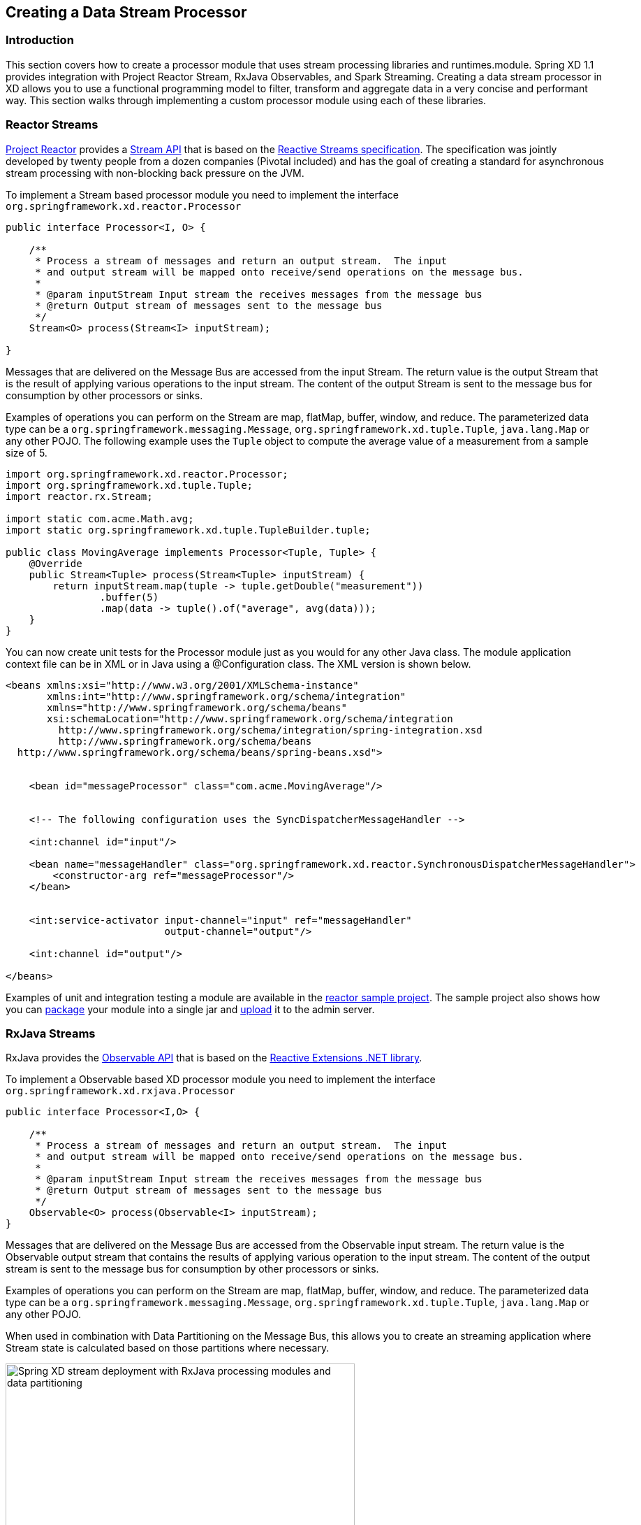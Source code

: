 [[creating-a-data-stream-processor-module]]
ifndef::env-github[]
== Creating a Data Stream Processor
endif::[]

=== Introduction
This section covers how to create a processor module that uses stream processing libraries and runtimes.module. Spring XD 1.1 provides integration with Project Reactor Stream, RxJava Observables, and Spark Streaming. Creating a data stream processor in XD allows you to use a functional programming model to filter, transform and aggregate data in a very concise and performant way.  This section walks through implementing a custom processor module using each of these libraries.

[[reactor-streams]]
=== Reactor Streams
https://github.com/reactor/reactor[Project Reactor] provides a https://reactor.github.io/docs/api/2.0.0.M2/reactor/rx/Stream.html[Stream API] that is based on the http://www.reactive-streams.org/[Reactive Streams specification]. The specification was jointly developed by twenty people from a dozen companies (Pivotal included) and has the goal of creating a standard for asynchronous stream processing with non-blocking back pressure on the JVM.  

To implement a Stream based processor module you need to implement the interface `org.springframework.xd.reactor.Processor`

[source,java]
----
public interface Processor<I, O> {

    /**
     * Process a stream of messages and return an output stream.  The input
     * and output stream will be mapped onto receive/send operations on the message bus.
     *
     * @param inputStream Input stream the receives messages from the message bus
     * @return Output stream of messages sent to the message bus
     */
    Stream<O> process(Stream<I> inputStream);

}
----

Messages that are delivered on the Message Bus are accessed from the input Stream.  The return value is the output Stream that is the result of applying various operations to the input stream.  The content of the output Stream is sent to the message bus for consumption by other processors or sinks.

Examples of operations you can perform on the Stream are map, flatMap, buffer, window, and reduce.  The parameterized data type can be a `org.springframework.messaging.Message`, `org.springframework.xd.tuple.Tuple`, `java.lang.Map` or any other POJO.  The following example uses the `Tuple` object to compute the average value of a measurement from a sample size of 5.

[source,java]
----
import org.springframework.xd.reactor.Processor;
import org.springframework.xd.tuple.Tuple;
import reactor.rx.Stream;

import static com.acme.Math.avg;
import static org.springframework.xd.tuple.TupleBuilder.tuple;

public class MovingAverage implements Processor<Tuple, Tuple> {
    @Override
    public Stream<Tuple> process(Stream<Tuple> inputStream) {
        return inputStream.map(tuple -> tuple.getDouble("measurement"))
                .buffer(5)
                .map(data -> tuple().of("average", avg(data)));
    }
}
----

You can now create unit tests for the Processor module just as you would for any other Java class.  The module application context file can be in XML or in Java using a @Configuration class.  The XML version is shown below.

[source,xml]
----
<beans xmlns:xsi="http://www.w3.org/2001/XMLSchema-instance"
       xmlns:int="http://www.springframework.org/schema/integration"
       xmlns="http://www.springframework.org/schema/beans"
       xsi:schemaLocation="http://www.springframework.org/schema/integration 
         http://www.springframework.org/schema/integration/spring-integration.xsd
         http://www.springframework.org/schema/beans 
  http://www.springframework.org/schema/beans/spring-beans.xsd">


    <bean id="messageProcessor" class="com.acme.MovingAverage"/>


    <!-- The following configuration uses the SyncDispatcherMessageHandler -->

    <int:channel id="input"/>

    <bean name="messageHandler" class="org.springframework.xd.reactor.SynchronousDispatcherMessageHandler">
        <constructor-arg ref="messageProcessor"/>
    </bean>


    <int:service-activator input-channel="input" ref="messageHandler"
                           output-channel="output"/>

    <int:channel id="output"/>

</beans>
----

Examples of unit and integration testing a module are available in the https://github.com/spring-projects/spring-xd-samples/tree/master/reactor-moving-average[reactor sample project].  The sample project also shows how you can https://github.com/spring-projects/spring-xd/wiki/Modules#module-packaging[package] your module into a single jar and https://github.com/spring-projects/spring-xd/wiki/Creating-a-Processor-Module#register-the-module[upload] it to the admin server.

[[rxjava-streams]]
=== RxJava Streams
RxJava provides the http://reactivex.io/RxJava/javadoc/rx/Observable.html[Observable API] that is based on the http://msdn.microsoft.com/en-us/data/gg577609.aspx[Reactive Extensions .NET library].

To implement a Observable based XD processor module you need to implement the interface `org.springframework.xd.rxjava.Processor`

[source,java]
----
public interface Processor<I,O> {

    /**
     * Process a stream of messages and return an output stream.  The input
     * and output stream will be mapped onto receive/send operations on the message bus.
     *
     * @param inputStream Input stream the receives messages from the message bus
     * @return Output stream of messages sent to the message bus
     */
    Observable<O> process(Observable<I> inputStream);
}
----

Messages that are delivered on the Message Bus are accessed from the Observable input stream.  The return value is the Observable output stream that contains the results of applying various operation to the input stream.  The content of the output stream is sent to the message bus for consumption by other processors or sinks.

Examples of operations you can perform on the Stream are map, flatMap, buffer, window, and reduce.  The parameterized data type can be a `org.springframework.messaging.Message`, `org.springframework.xd.tuple.Tuple`, `java.lang.Map` or any other POJO.  

When used in combination with Data Partitioning on the Message Bus, this allows you to create an streaming application where Stream state is calculated based on those partitions where necessary.

image::images/rxjava-partitioning-1.png[Spring XD stream deployment with RxJava processing modules and data partitioning, width=500]

In this deployment the data that is sent to the RxJava processing modules from the HTTP sources is partitioned such that the 'red' data always goes to the 'red' stream processing module and so on for the other colors.  The next hop of processing, where writing to HDFS occurs, does not require data partitioning, so the message load can be shared across the HDFS sink instances.

There can be as many layers of RxJava Stream processing as you require, allowing you to collocate specific functional operations as you see fit within a single JVM or to distribute across multiple JVMs.

image::images/rxjava-partitioning-2.png[Spring XD stream deployment with multiple layers of RxJava processing modules, width=500]

The following example uses the `Tuple` object to compute the average value of a measurement from a sample size of 5.

[source,java]
----
import org.springframework.xd.rxjava.Processor;
import org.springframework.xd.tuple.Tuple;
import rx.Observable;

import static com.acme.Math.avg;
import static org.springframework.xd.tuple.TupleBuilder.tuple;

public class MovingAverage implements Processor<Tuple, Tuple> {

    @Override
    public Observable<Tuple> process(Observable<Tuple> inputStream) {
        return inputStream.map(tuple -> tuple.getDouble("measurement"))
                .buffer(5)
                .map(data -> tuple().of("average", avg(data)));
    }
}
----
You can now create unit tests for the Processor module as you would for any other Java class.  The module application context file can be in XML or in Java using a @Configuration class.  The XML version is shown below.

[source,xml]
----
<beans xmlns:xsi="http://www.w3.org/2001/XMLSchema-instance"
       xmlns:int="http://www.springframework.org/schema/integration"
       xmlns="http://www.springframework.org/schema/beans"
       xsi:schemaLocation="http://www.springframework.org/schema/integration 
         http://www.springframework.org/schema/integration/spring-integration.xsd
         http://www.springframework.org/schema/beans 
  http://www.springframework.org/schema/beans/spring-beans.xsd">


    <bean id="messageProcessor" class="com.acme.MovingAverage"/>


    <!-- Using a SubjectMessageHandler to share Observerable state across threads -->

    <int:channel id="input"/>

    <bean name="messageHandler" class="org.springframework.xd.rxjava.SubjectMessageHandler">
        <constructor-arg ref="messageProcessor"/>
    </bean>


    <int:service-activator input-channel="input" ref="messageHandler"
                           output-channel="output"/>

    <int:channel id="output"/>

</beans>
----

Examples of unit and integration testing a module are available in the https://github.com/spring-projects/spring-xd-samples/tree/master/rxjava-moving-average[reactor sample project].  The sample project also shows how you can https://github.com/spring-projects/spring-xd/wiki/Modules#module-packaging[package] your module into a single jar and https://github.com/spring-projects/spring-xd/wiki/Creating-a-Processor-Module#register-the-module[upload] it to the admin server.

==== Scheduling
There are two `MessageHandler` implementations that you can choose from, `SubjectMessageHandler` and `MultipleSubjectMessageHandler`.  

`SubjectMessageHandler` uses a single `SerializedSubject` to process messages that were received from the Message Bus.  This subject, downcast to Observable, is what is passed into the process method.  Using `SubjectMessageHandler` has the advantage that the state of the Observabale input stream can be shared across all the Message Bus dispatcher threads that are invoking `onNext`.  It has the disadvantage that the processing and consumption of the Observable output stream (that sends messages to the Message Bus) will execute serially on one of the dispatcher threads.  Note you can modify what thread the Observable output stream will use by calling `observeOn` before returning the output stream from your processor.

`MultipleSubjectMessageHandler` uses multiple Subjects to perform processing.  A Spring Expression Language (SpEL) expression is used to map the incoming message to a specific Subject to use for processing.  Using `MultipleSubjectMessageHandler` has the advantage that it can use all Message Bus dispatcher threads.  It has the disadvantage in that each Observable input stream has its own state, which may not be desirable for certain types of aggregate calculations that should see all of the data.  A common partition expression to use is `T(java.lang.Thread).currentThread().getId()` so that a Subject will be created per thread.  

[source,xml]
----

    <bean name="messageHandler" class="org.springframework.xd.rxjava.MultipleSubjectMessageHandler">
        <constructor-arg ref="messageProcessor"/>
        <constructor-arg value="T(java.lang.Thread).currentThread().getId()"/>
    </bean>

----

The satisfies the contract to have single threaded access to a Subject.  Another interesting partition expression to use in the case of the Kafka Message Bus is `header['kafka_partition_id']`.  This will create a Subject per Kafka partition that represents an ordered sequence of events.  The XD Kafka Message Bus statically maps partitions to dispatcher threads to there is only single threaded access toa Subject.

[[spark-streaming]]
=== Spark streaming

Spring XD integrates with Spark streaming so that the streaming data computation logic can be run on a **spark cluster**. Spring XD runs the `Spark Driver` as an XD module (processor or sink) in the XD container while the `spark streaming receiver` and the data computation is done at the `Spark Cluster`.

This provides advantage over connecting to various streaming sources while running the computation logic on spark cluster. Running the spark driver on the XD container also provides automatic failover capabilities in case of driver failure. 

With Spark Streaming, events are processed at the `micro batch level` via DStreams, which represent a continuous flow of partitioned RDDs. Setting up a Spark Streaming module within XD can be beneficial when adding streaming data computation logic for a `tapped` XD stream. While the primary stream processes events one at a time (through the regular XD modules), the tapped stream will become a `source` for the Spark Streaming module.

Lets discuss a real world scenario of data collection and doing some analytics on it.

```
stream create mainstream --definition "mqtt | filter1: <some filtering> | hdfs"  
stream create sparkstream1 --definition "tap:mainstream:filter1 > spark-streaming-processor-module1 | <some XD sink>"
stream create sparkstream2 --definition "tap:mainstream:filter1 > spark-streaming-processor-module2 | spark-streaming-sinkmodule1"
stream create sparkstream3 --definition "tap:mainstream:filter1 > spark-streaming-sinkmodule2"
```
In the above set of streams, consider a primary stream that collects data `one at a time` from various sensors and stores that `raw` data into HDFS, after only same basic filtering. At the same time, there are a few other streams that perform analytics on the data being collected at `micro-batch level`. Here, the tapped stream’s source can be reliable or durable based on the `messagebus` implementation, and this data is processed (at the micro batch level) by the Spark Streaming module. This allows the developer to choose the stream data processing based on the use case.

==== Writing a spark streaming module

Spring XD provides **Java** and **Scala** based interfaces which expose a `process` method that the spark streaming developer would implement. This method processes the input DStream received by the spark streaming `receiver`. In case of XD processor module this method would return an output DStream. In case of XD sink module, it would write the computed data into file system, HDFS etc., (for example saveAsTextFiles(), saveAsHadoopFiles() using Spark APIs).

For **Java** based implementation, the interface `org.springframework.xd.spark.streaming.java.Processor` is defined

[source,java]
----
       public interface Processor<I extends JavaDStreamLike, O extends JavaDStreamLike> extends SparkStreamingSupport {

 /**
  * Processes the input DStream and optionally returns an output DStream.
  *
  * @param input the input DStream
  * @return output DStream (optional, may be null)
  */
 O process(I input);
}
----
It is recommended to write the implementation in https://databricks.com/blog/2014/04/14/spark-with-java-8.html[Java 8].

For **Scala** based implementation, the trait `org.springframework.xd.spark.streaming.scala.Processor` is defined

[source,scala]
----
trait Processor[I, O] extends SparkStreamingSupport {

  /**
   * Processes the input DStream and optionally returns an output DStream.
   *
   * @param input the input DStream from the receiver
   * @return output DStream (optional, may be null)
   */
  def process(input: ReceiverInputDStream[I]): DStream[O]
----

When creating an XD processor/sink module, developer would implement this interface and make the module archive (along with its dependencies) available in the modules registry.

To set the Spark configuration properties when developing spark streaming module, the developer can use `org.springframework.xd.spark.streaming.SparkConfig` annotation on the method that returns type `java.util.Properties`.

To add default spark streaming command line options for the spark streaming module and to let XD admin know this is spark streaming module, following entry should be added in module registry module config properties (for example: modules/processor/spark-wordcount/config/spark-wordcount.properties):

```
options_class=org.springframework.xd.spark.streaming.DefaultSparkStreamingModuleOptionsMetadata
```
Developer can extend this to provide more custom command line options. By default, the following module options are supported for the spark streaming module:

* batchInterval (the time interval in millis for batching the stream events)
* storageLevel (the streaming data persistence storage level)
  
**Note**

If you are using **Java7** to run Spring XD, then make sure to set the **JAVA_OPTS** to increase `-XX:MaxPermSize` to avoid `PermGen` issue on the XD container where the spark driver would be running.

==== How this works

When a spark streaming processor (a processor or a sink) that implements `Processor` interface above is deployed, the `SparkDriver` sets up the streaming context and runs as an XD module inside the **XD container**. 

This sets up Spark streaming receiver (in case of processor and sink) in spark cluster that connects to XD upstream module's output channel in the message bus. This `MessageBusReceiver` makes the incoming messages available for the computation in spark cluster as DStreams. If the streaming module is of XD processor type then the computed messages are pushed to the downstream module by `MessageBusSender`. The MessageBusSender binds to the downstream module's input channel which subsequently connects to any of the XD processor or sink modules. 

It is important to note that the MessageBusReceiver, streaming processor computation and the MessageBusSender run on **Spark cluster**.

image::images/sparkstreaming.png[Spring XD spark streaming modules and data partitioning, width=500]

==== Data loss and recovery

The current implementation of the spark streaming supports `automatic failover` capability on `spark driver failure` by re-deploying the spark streaming module but the streaming receiver (MessageBus receiver)  implementation `isn't reliable` yet. (There could be data loss in case of receiver worker node failure). In the upcoming release, we will have a reliable receiver https://jira.spring.io/browse/XD-2748[implementation].

==== Module Type Conversion

Spark streaming modules avail the out of the box module type conversion support from Spring XD. A spark streaming processor module can specify `inputType` and `outputType` while a spark streaming sink module can specify `inputType` to denote the `contentType` of the incoming/outgoing messages before they get ingested into/written out of spark streaming module.

```
stream create mainstream --definition "mqtt | filter1: <some filtering> | hdfs"  
stream create sparkstream1 --definition "tap:mainstream:filter1 > spark-streaming-processor-module1 --inputType=application/json --outputType=application/x-xd-tuple | <some XD sink>"
stream create sparkstream2 --definition "tap:mainstream:filter1 > spark-streaming-processor-module2 | spark-streaming-sinkmodule1"
stream create sparkstream3 --definition "tap:mainstream:filter1 > spark-streaming-sinkmodule2 --inputType=text/plain"
```
For info on module type conversion, please refer https://github.com/spring-projects/spring-xd/wiki/Type-conversion[here]

==== XD processor module examples

Java based implementation

[source,java]
----
import java.util.Arrays;
import java.util.Properties;

import org.apache.spark.api.java.function.FlatMapFunction;
import org.apache.spark.api.java.function.Function2;
import org.apache.spark.api.java.function.PairFunction;
import org.apache.spark.streaming.api.java.JavaDStream;
import org.apache.spark.streaming.api.java.JavaPairDStream;

import org.springframework.xd.spark.streaming.SparkConfig;
import org.springframework.xd.spark.streaming.java.Processor;

import scala.Tuple2;

@SuppressWarnings({ "serial" })
public class WordCount implements Processor<JavaDStream<String>, JavaPairDStream<String, Integer>> {

 @Override
 public JavaPairDStream<String, Integer> process(JavaDStream<String> input) {
  JavaDStream<String> words = input.flatMap(new FlatMapFunction<String, String>() {

   @Override
   public Iterable<String> call(String x) {
    return Arrays.asList(x.split(" "));
   }
  });
  JavaPairDStream<String, Integer> wordCounts = words.mapToPair(new PairFunction<String, String, Integer>() {

   @Override
   public Tuple2<String, Integer> call(String s) {
    return new Tuple2<String, Integer>(s, 1);
   }
  }).reduceByKey(new Function2<Integer, Integer, Integer>() {

   @Override
   public Integer call(Integer i1, Integer i2) {
    return i1 + i2;
   }
  });
  return wordCounts;
 }

 @SparkConfig
 public Properties getSparkConfigProperties() {
  Properties props = new Properties();
  props.setProperty(SPARK_MASTER_URL_PROP, "local[4]");
  return props;
 }
}

----

Scala based implementation

[source,scala]
----
import java.util.Properties

import org.apache.spark.streaming.StreamingContext._
import org.apache.spark.streaming.dstream.{DStream, ReceiverInputDStream}
import org.springframework.xd.spark.streaming.SparkConfig
import org.springframework.xd.spark.streaming.scala.Processor

class WordCount extends Processor[String, (String, Int)] {

  def process(input: ReceiverInputDStream[String]): DStream[(String, Int)] = {
      val words = input.flatMap(_.split(" "))
      val pairs = words.map(word => (word, 1))
      val wordCounts = pairs.reduceByKey(_ + _)
      wordCounts
  }

  @SparkConfig
  def properties : Properties = {
    val props = new Properties()
    props.setProperty("spark.master", "local[4]")
    props
  }

}
----

== XD sink module example

Java based implementation

[source,java]
----
import java.io.BufferedWriter;
import java.io.File;
import java.io.FileWriter;
import java.io.IOException;
import java.util.Iterator;
import java.util.Properties;

import org.apache.spark.api.java.JavaRDD;
import org.apache.spark.api.java.function.Function;
import org.apache.spark.api.java.function.VoidFunction;
import org.apache.spark.streaming.api.java.JavaDStream;

import org.springframework.xd.spark.streaming.SparkConfig;
import org.springframework.xd.spark.streaming.java.Processor;

@SuppressWarnings({ "serial" })
public class FileLogger implements Processor<JavaDStream<String>, JavaDStream<String>> {

 private File file;

 public void setPath(String filePath) {
  file = new File(filePath);
  if (!file.exists()) {
   try {
    file.createNewFile();
   }
   catch (IOException ioe) {
    throw new RuntimeException(ioe);
   }
  }
 }

 @SparkConfig
 public Properties getSparkConfigProperties() {
  Properties props = new Properties();
  props.setProperty("spark.master", "local[4]");
  return props;
 }

 @Override
 public JavaDStream<String> process(JavaDStream<String> input) {
  input.foreachRDD(new Function<JavaRDD<String>, Void>() {

   @Override
   public Void call(JavaRDD<String> rdd) {
    rdd.foreachPartition(new VoidFunction<Iterator<String>>() {

     @Override
     public void call(Iterator<String> items) throws Exception {
      FileWriter fw;
      BufferedWriter bw = null;
      try {
       fw = new FileWriter(file.getAbsoluteFile());
       bw = new BufferedWriter(fw);
       while (items.hasNext()) {
        bw.append(items.next() + System.lineSeparator());
       }
      }
      catch (IOException ioe) {
       throw new RuntimeException(ioe);
      }
      finally {
       if (bw != null) {
        bw.close();
       }
      }
     }
    });
    return null;
   }
  });
  return null;
 }

}
----

Scala based implementation

[source,scala]
----
import java.io.{BufferedWriter, File, FileWriter, IOException}
import java.util.Properties

import org.apache.spark.streaming.dstream.{DStream, ReceiverInputDStream}
import org.springframework.xd.spark.streaming.SparkConfig
import org.springframework.xd.spark.streaming.scala.Processor

class FileLogger extends Processor[String, String] {

  var file: File = null

  def setPath(filePath: String) {
    file = new File(filePath)
    if (!file.exists) {
      try {
        file.createNewFile
      }
      catch {
        case ioe: IOException => {
          throw new RuntimeException(ioe)
        }
      }
    }
  }

  @SparkConfig def getSparkConfigProperties: Properties = {
    val props: Properties = new Properties
    props.setProperty("spark.master", "local[4]")
    return props
  }

  def process(input: ReceiverInputDStream[String]): DStream[String] = {
      input.foreachRDD(rdd => {
        rdd.foreachPartition(partition => {
          var fw: FileWriter = null
          var bw: BufferedWriter = null
          try {
            fw = new FileWriter(file.getAbsoluteFile)
            bw = new BufferedWriter(fw)
            while (partition.hasNext) {
              bw.append(partition.next.toString + System.lineSeparator)
            }
          }
          catch {
            case ioe: IOException => {
              throw new RuntimeException(ioe)
            }
          }
          finally {
            if (bw != null) {
              bw.close
            }
          }
        })
      })
    null
  }
}
----
Checkout some https://github.com/spring-projects/spring-xd/tree/master/spring-xd-spark-streaming/src/main/java/org/springframework/xd/spark/streaming/examples[examples], https://github.com/spring-projects/spring-xd/tree/master/spring-xd-spark-streaming-tests/src/test/resources/spring-xd/xd/modules[module configurations] and https://github.com/spring-projects/spring-xd/tree/master/spring-xd-spark-streaming-tests/src/test/java/org/springframework/xd/spark/streaming[tests]